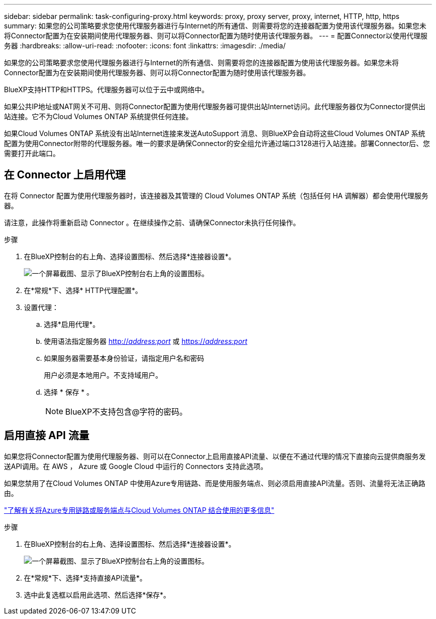 ---
sidebar: sidebar 
permalink: task-configuring-proxy.html 
keywords: proxy, proxy server, proxy, internet, HTTP, http, https 
summary: 如果您的公司策略要求您使用代理服务器进行与Internet的所有通信、则需要将您的连接器配置为使用该代理服务器。如果您未将Connector配置为在安装期间使用代理服务器、则可以将Connector配置为随时使用该代理服务器。 
---
= 配置Connector以使用代理服务器
:hardbreaks:
:allow-uri-read: 
:nofooter: 
:icons: font
:linkattrs: 
:imagesdir: ./media/


[role="lead"]
如果您的公司策略要求您使用代理服务器进行与Internet的所有通信、则需要将您的连接器配置为使用该代理服务器。如果您未将Connector配置为在安装期间使用代理服务器、则可以将Connector配置为随时使用该代理服务器。

BlueXP支持HTTP和HTTPS。代理服务器可以位于云中或网络中。

如果公共IP地址或NAT网关不可用、则将Connector配置为使用代理服务器可提供出站Internet访问。此代理服务器仅为Connector提供出站连接。它不为Cloud Volumes ONTAP 系统提供任何连接。

如果Cloud Volumes ONTAP 系统没有出站Internet连接来发送AutoSupport 消息、则BlueXP会自动将这些Cloud Volumes ONTAP 系统配置为使用Connector附带的代理服务器。唯一的要求是确保Connector的安全组允许通过端口3128进行入站连接。部署Connector后、您需要打开此端口。



== 在 Connector 上启用代理

在将 Connector 配置为使用代理服务器时，该连接器及其管理的 Cloud Volumes ONTAP 系统（包括任何 HA 调解器）都会使用代理服务器。

请注意，此操作将重新启动 Connector 。在继续操作之前、请确保Connector未执行任何操作。

.步骤
. 在BlueXP控制台的右上角、选择设置图标、然后选择*连接器设置*。
+
image:screenshot_settings_icon.gif["一个屏幕截图、显示了BlueXP控制台右上角的设置图标。"]

. 在*常规*下、选择* HTTP代理配置*。
. 设置代理：
+
.. 选择*启用代理*。
.. 使用语法指定服务器 http://_address:port_[] 或 https://_address:port_[]
.. 如果服务器需要基本身份验证，请指定用户名和密码
+
用户必须是本地用户。不支持域用户。

.. 选择 * 保存 * 。
+

NOTE: BlueXP不支持包含@字符的密码。







== 启用直接 API 流量

如果您将Connector配置为使用代理服务器、则可以在Connector上启用直接API流量、以便在不通过代理的情况下直接向云提供商服务发送API调用。在 AWS ， Azure 或 Google Cloud 中运行的 Connectors 支持此选项。

如果您禁用了在Cloud Volumes ONTAP 中使用Azure专用链路、而是使用服务端点、则必须启用直接API流量。否则、流量将无法正确路由。

https://docs.netapp.com/us-en/bluexp-cloud-volumes-ontap/task-enabling-private-link.html["了解有关将Azure专用链路或服务端点与Cloud Volumes ONTAP 结合使用的更多信息"^]

.步骤
. 在BlueXP控制台的右上角、选择设置图标、然后选择*连接器设置*。
+
image:screenshot_settings_icon.gif["一个屏幕截图、显示了BlueXP控制台右上角的设置图标。"]

. 在*常规*下、选择*支持直接API流量*。
. 选中此复选框以启用此选项、然后选择*保存*。

